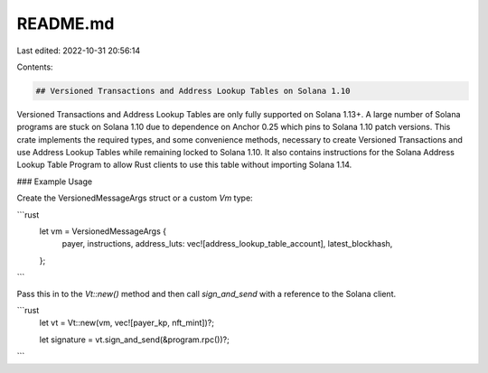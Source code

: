 README.md
=========

Last edited: 2022-10-31 20:56:14

Contents:

.. code-block:: md

    ## Versioned Transactions and Address Lookup Tables on Solana 1.10

Versioned Transactions and Address Lookup Tables are only fully supported on Solana 1.13+. A large number of Solana 
programs are stuck on Solana 1.10 due to dependence on Anchor 0.25 which pins to Solana 1.10 patch versions. This crate
implements the required types, and some convenience methods, necessary to create Versioned Transactions and use Address Lookup Tables while remaining locked
to Solana 1.10. It also contains instructions for the Solana Address Lookup Table Program to allow Rust clients to 
use this table without importing Solana 1.14. 

### Example Usage

Create the VersionedMessageArgs struct or a custom `Vm` type:

```rust
    let vm = VersionedMessageArgs {
        payer,
        instructions,
        address_luts: vec![address_lookup_table_account],
        latest_blockhash,
    };
```

Pass this in to the `Vt::new()` method and then call `sign_and_send` with a reference to the Solana client.

```rust
    let vt = Vt::new(vm, vec![payer_kp, nft_mint])?;

    let signature = vt.sign_and_send(&program.rpc())?;
```



